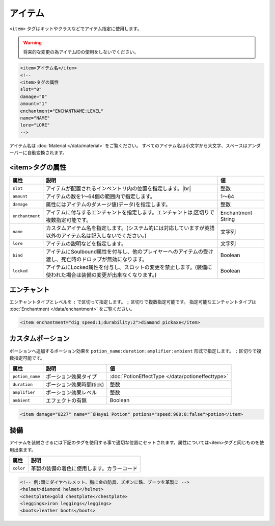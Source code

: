 アイテム
========

``<item>`` タグはキットやクラスなどでアイテム指定に使用します。

.. warning::

   将来的な変更の為アイテムIDの使用をしないでください。

.. code-block:: xml

   <item>アイテム名</item>
   <!--
   <item>タグの属性
   slot="0"
   damage="0"
   amount="1"
   enchantment="ENCHANTNAME:LEVEL"
   name="NAME"
   lore="LORE"
   -->

アイテム名は :doc:`Material </data/material>` をご覧ください。 すべてのアイテム名は小文字から大文字、スペースはアンダーバーに自動変換されます。

<item>タグの属性
^^^^^^^^^^^^^^^^^

.. |inventory_image| image:: /img/inventory.png

.. csv-table::
   :header:  属性, 説明, 値

   ``slot``, アイテムが配置されるインベントリ内の位置を指定します。|br| |inventory_image|, 整数
   ``amount``, アイテムの数を1～64個の範囲内で指定します。, 1～64
   ``damage``, 属性にはアイテムのダメージ値(データ)を指定します。, 整数
   ``enchantment``, アイテムに付与するエンチャントを指定します。エンチャントは;区切りで複数指定可能です。, Enchantment String
   ``name``, カスタムアイテム名を指定します。(システム的には対応していますが英語以外のアイテム名は記入しないでください。), 文字列
   ``lore``, アイテムの説明などを指定します。, 文字列
   ``bind``, アイテムにSoulbound属性を付与し、他のプレイヤーへのアイテムの受け渡し、死亡時のドロップが無効になります。, Boolean
   ``locked``, アイテムにLocked属性を付与し、スロットの変更を禁止します。(装備に使われた場合は装備の変更が出来なくなります。), Boolean

エンチャント
^^^^^^^^^^^^^^

エンチャントタイプとレベルを ``:`` で区切って指定します。 ``;`` 区切りで複数指定可能です。 指定可能なエンチャントタイプは :doc:`Enchantment </data/enchantment>` をご覧ください。

.. code-block:: xml

   <item enchantment="dig speed:1;durability:2">diamond pickaxe</item>

カスタムポーション
^^^^^^^^^^^^^^^^^^^

ポーションへ追加するポーション効果を ``potion_name:duration:amplifier:ambient`` 形式で指定します。 ``;`` 区切りで複数指定可能です。

.. csv-table::
   :header: 属性, 説明, 値

   ``potion_name``, ポーション効果タイプ, :doc:`PotionEffectType </data/potioneffecttype>`
   ``duration``, ポーション効果時間(tick), 整数
   ``amplifier``, ポーション効果レベル, 整数
   ``ambient``, エフェクトの有無, Boolean

.. code-block:: xml

   <item damage="8227" name="`6Hayai Potion" potions="speed:900:0:false">potion</item>

装備
^^^^^
アイテムを装備させるには下記のタグを使用する事で適切な位置にセットされます。属性については<item>タグと同じものを使用出来ます。

.. csv-table::
   :header: 属性, 説明

   ``color``, 革製の装備の着色に使用します。カラーコード

.. code-block:: xml

   <!-- 例:頭にダイヤヘルメット、胸に金の防具、ズボンに鉄、ブーツを革製に -->
   <helmet>diamond helmet</helmet>
   <chestplate>gold chestplate</chestplate>
   <leggings>iron leggings</leggings>
   <boots>leather boots</boots>


